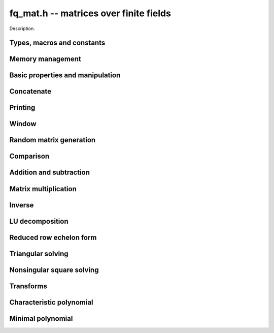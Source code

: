 .. _fq-mat:

**fq_mat.h** -- matrices over finite fields
===============================================================================

Description.

Types, macros and constants
-------------------------------------------------------------------------------

.. type:: fq_mat_struct

.. type:: fq_mat_t

    Description.

Memory management
--------------------------------------------------------------------------------


.. function:: void fq_mat_init(fq_mat_t mat, slong rows, slong cols, const fq_ctx_t ctx)

    Initialises ``mat`` to a ``rows``-by-``cols`` matrix with
    coefficients in `\mathbf{F}_{q}` given by ``ctx``. All elements
    are set to zero.

.. function:: void fq_mat_init_set(fq_mat_t mat, fq_mat_t src, const fq_ctx_t ctx)

    Initialises ``mat`` and sets its dimensions and elements to
    those of ``src``.

.. function:: void fq_mat_clear(fq_mat_t mat, const fq_ctx_t ctx)

    Clears the matrix and releases any memory it used. The matrix
    cannot be used again until it is initialised. This function must be
    called exactly once when finished using an ``fq_mat_t`` object.

.. function:: void fq_mat_set(fq_mat_t mat, fq_mat_t src, const fq_ctx_t ctx)

    Sets ``mat`` to a copy of ``src``. It is assumed
    that ``mat`` and ``src`` have identical dimensions.


Basic properties and manipulation
--------------------------------------------------------------------------------


.. function:: fq_struct * fq_mat_entry(fq_mat_t mat, slong i, slong j)

    Directly accesses the entry in ``mat`` in row `i` and column `j`,
    indexed from zero. No bounds checking is performed.

.. function:: void fq_mat_entry_set(fq_mat_t mat, slong i, slong j, fq_t x, const fq_ctx_t ctx)

    Sets the entry in ``mat`` in row `i` and column `j` to ``x``.

.. function:: slong fq_mat_nrows(fq_mat_t mat, const fq_ctx_t ctx)

    Returns the number of rows in ``mat``.

.. function:: slong fq_mat_ncols(fq_mat_t mat, const fq_ctx_t ctx)

    Returns the number of columns in ``mat``.

.. function:: void fq_mat_swap(fq_mat_t mat1, fq_mat_t mat2, const fq_ctx_t ctx)

    Swaps two matrices. The dimensions of ``mat1`` and ``mat2``
    are allowed to be different.

.. function:: void fq_mat_zero(fq_mat_t mat, const fq_ctx_t ctx)

    Sets all entries of ``mat`` to 0.

.. function:: void fq_mat_swap_rows(fq_mat_t, slong * perm, slong r, slong r)
    
    Swaps rows ``r`` and ``s`` of ``mat``.  If ``perm`` is non-``NULL``, the
    permutation of the rows will also be applied to ``perm``.

.. function:: void fq_mat_swap_cols(fq_mat_t, slong * perm, slong r, slong r)
    
    Swaps columns ``r`` and ``s`` of ``mat``.  If ``perm`` is non-``NULL``, the
    permutation of the columns will also be applied to ``perm``.

.. function:: void fq_mat_invert_rows(fq_mat_t, slong * perm)
    
    Swaps rows ``i`` and ``r - i`` of ``mat`` for ``0 <= i < r/2``, where
    ``r`` is the number of rows of ``mat``. If ``perm`` is non-``NULL``, the
    permutation of the rows will also be applied to ``perm``.

.. function:: void fq_mat_invert_cols(fq_mat_t, slong * perm)
    
    Swaps columns ``i`` and ``c - i`` of ``mat`` for ``0 <= i < c/2``, where
    ``c`` is the number of columns of ``mat``. If ``perm`` is non-``NULL``, the
    permutation of the columns will also be applied to ``perm``.

Concatenate
--------------------------------------------------------------------------------


.. function:: void fq_mat_concat_vertical(fq_mat_t res, const fq_mat_t mat1, const fq_mat_t mat2, const fq_ctx_t ctx)

    Sets ``res`` to vertical concatenation of (``mat1``, ``mat2``) in that order. Matrix dimensions : ``mat1`` : `m \times n`, ``mat2`` : `k \times n`, ``res`` : `(m + k) \times n`.

.. function:: void fq_mat_concat_horizontal(fq_mat_t res, const fq_mat_t mat1, const fq_mat_t mat2, const fq_ctx_t ctx)

    Sets ``res`` to horizontal concatenation of (``mat1``, ``mat2``) in that order. Matrix dimensions : ``mat1`` : `m \times n`, ``mat2`` : `m \times k`, ``res``  : `m \times (n + k)`.


Printing
--------------------------------------------------------------------------------


.. function:: void fq_mat_print_pretty(const fq_mat_t mat, const fq_ctx_t ctx)

    Pretty-prints ``mat`` to ``stdout``. A header is printed
    followed by the rows enclosed in brackets.

.. function:: int fq_mat_fprint_pretty(FILE * file, const fq_mat_t mat, const fq_ctx_t ctx)

    Pretty-prints ``mat`` to ``file``. A header is printed
    followed by the rows enclosed in brackets.

    In case of success, returns a positive value.  In case of failure,
    returns a non-positive value.

.. function:: void fq_mat_print(const fq_mat_t mat, const fq_ctx_t ctx)

    Prints ``mat`` to ``stdout``. A header is printed followed
    by the rows enclosed in brackets.

.. function:: int fq_mat_fprint(FILE * file, const fq_mat_t mat, const fq_ctx_t ctx)

    Prints ``mat`` to ``file``. A header is printed followed by
    the rows enclosed in brackets.

    In case of success, returns a positive value.  In case of failure,
    returns a non-positive value.


Window
--------------------------------------------------------------------------------


.. function:: void fq_mat_window_init(fq_mat_t window, const fq_mat_t mat, slong r1, slong c1, slong r2, slong c2, const fq_ctx_t ctx)

     Initializes the matrix ``window`` to be an ``r2 - r1`` by
     ``c2 - c1`` submatrix of ``mat`` whose ``(0,0)`` entry
     is the ``(r1, c1)`` entry of ``mat``.  The memory for the
     elements of ``window`` is shared with ``mat``.


.. function:: void fq_mat_window_clear(fq_mat_t window, const fq_ctx_t ctx)

     Clears the matrix ``window`` and releases any memory that it
     uses.  Note that the memory to the underlying matrix that
     ``window`` points to is not freed.



Random matrix generation
--------------------------------------------------------------------------------


.. function:: void fq_mat_randtest(fq_mat_t mat, flint_rand_t state, const fq_ctx_t ctx)

    Sets the elements of ``mat`` to random elements of
    `\mathbf{F}_{q}`, given by ``ctx``.

.. function:: int fq_mat_randpermdiag(fq_mat_t mat, fq_struct * diag, slong n, flint_rand_t state, const fq_ctx_t ctx)

    Sets ``mat`` to a random permutation of the diagonal matrix
    with `n` leading entries given by the vector ``diag``. It is
    assumed that the main diagonal of ``mat`` has room for at
    least `n` entries.

    Returns `0` or `1`, depending on whether the permutation is even
    or odd respectively.

.. function:: void fq_mat_randrank(fq_mat_t mat, slong rank, flint_rand_t state, const fq_ctx_t ctx)

    Sets ``mat`` to a random sparse matrix with the given rank,
    having exactly as many non-zero elements as the rank, with the
    non-zero elements being uniformly random elements of
    `\mathbf{F}_{q}`.

    The matrix can be transformed into a dense matrix with unchanged
    rank by subsequently calling :func:`fq_mat_randops`.

.. function:: void fq_mat_randops(fq_mat_t mat, slong count, flint_rand_t state, const fq_ctx_t ctx)

    Randomises ``mat`` by performing elementary row or column
    operations. More precisely, at most ``count`` random additions
    or subtractions of distinct rows and columns will be performed.
    This leaves the rank (and for square matrices, determinant)
    unchanged.

.. function:: void fq_mat_randtril(fq_mat_t mat, flint_rand_t state, int unit, const fq_ctx_t ctx)

    Sets ``mat`` to a random lower triangular matrix. If
    ``unit`` is 1, it will have ones on the main diagonal,
    otherwise it will have random nonzero entries on the main
    diagonal.

.. function:: void fq_mat_randtriu(fq_mat_t mat, flint_rand_t state, int unit, const fq_ctx_t ctx)

    Sets ``mat`` to a random upper triangular matrix. If
    ``unit`` is 1, it will have ones on the main diagonal,
    otherwise it will have random nonzero entries on the main
    diagonal.


Comparison
--------------------------------------------------------------------------------


.. function:: int fq_mat_equal(fq_mat_t mat1, fq_mat_t mat2, const fq_ctx_t ctx)

    Returns nonzero if mat1 and mat2 have the same dimensions and elements,
    and zero otherwise.

.. function:: int fq_mat_is_zero(const fq_mat_t mat, const fq_ctx_t ctx)

    Returns a non-zero value if all entries ``mat`` are zero, and
    otherwise returns zero.

.. function:: int fq_mat_is_empty(const fq_mat_t mat, const fq_ctx_t ctx)

    Returns a non-zero value if the number of rows or the number of
    columns in ``mat`` is zero, and otherwise returns zero.

.. function:: int fq_mat_is_square(const fq_mat_t mat, const fq_ctx_t ctx)

    Returns a non-zero value if the number of rows is equal to the
    number of columns in ``mat``, and otherwise returns zero.




Addition and subtraction
--------------------------------------------------------------------------------


.. function:: void fq_mat_add(fq_mat_t C, const fq_mat_t A, const fq_mat_t B, const fq_ctx_t ctx)

    Computes `C = A + B`. Dimensions must be identical.

.. function:: void fq_mat_sub(fq_mat_t C, const fq_mat_t A, const fq_mat_t B, const fq_ctx_t ctx)

    Computes `C = A - B`. Dimensions must be identical.

.. function:: void fq_mat_neg(fq_mat_t A, const fq_mat_t B, const fq_ctx_t ctx)

    Sets `B = -A`. Dimensions must be identical.


Matrix multiplication
--------------------------------------------------------------------------------


.. function:: void fq_mat_mul(fq_mat_t C, const fq_mat_t A, const fq_mat_t B, const fq_ctx_t ctx)

    Sets `C = AB`. Dimensions must be compatible for matrix
    multiplication.  Aliasing is allowed. This function automatically chooses
    between classical and KS multiplication.

.. function:: void fq_mat_mul_classical(fq_mat_t C, const fq_mat_t A, const fq_mat_t B, const fq_ctx_t ctx)

    Sets `C = AB`. Dimensions must be compatible for matrix multiplication.
    `C` is not allowed to be aliased with `A` or `B`. Uses classical
    matrix multiplication.

.. function:: void fq_mat_mul_KS(fq_mat_t C, const fq_mat_t A, const fq_mat_t B, const fq_ctx_t ctx)

    Sets `C = AB`. Dimensions must be compatible for matrix
    multiplication.  `C` is not allowed to be aliased with `A` or
    `B`. Uses Kronecker substitution to perform the multiplication
    over the integers.

.. function:: void fq_mat_submul(fq_mat_t D, const fq_mat_t C, const fq_mat_t A, const fq_mat_t B, const fq_ctx_t ctx)

    Sets `D = C + AB`. `C` and `D` may be aliased with each other but
    not with `A` or `B`.


Inverse
--------------------------------------------------------------------------------


.. function:: int fq_mat_inv(fq_mat_t B, fq_mat_t A, fq_ctx_t ctx)

    Sets `B = A^{-1}` and returns `1` if `A` is invertible. If `A` is singular,
    returns `0` and sets the elements of `B` to undefined values.

    `A` and `B` must be square matrices with the same dimensions.


LU decomposition
--------------------------------------------------------------------------------


.. function:: slong fq_mat_lu(slong * P, fq_mat_t A, int rank_check, const fq_ctx_t ctx)

    Computes a generalised LU decomposition `LU = PA` of a given
    matrix `A`, returning the rank of `A`.

    If `A` is a nonsingular square matrix, it will be overwritten with
    a unit diagonal lower triangular matrix `L` and an upper
    triangular matrix `U` (the diagonal of `L` will not be stored
    explicitly).

    If `A` is an arbitrary matrix of rank `r`, `U` will be in row
    echelon form having `r` nonzero rows, and `L` will be lower
    triangular but truncated to `r` columns, having implicit ones on
    the `r` first entries of the main diagonal. All other entries will
    be zero.

    If a nonzero value for ``rank_check`` is passed, the function
    will abandon the output matrix in an undefined state and return 0
    if `A` is detected to be rank-deficient.

    This function calls ``fq_mat_lu_recursive``.

.. function:: slong fq_mat_lu_classical(slong * P, fq_mat_t A, int rank_check, const fq_ctx_t ctx)

    Computes a generalised LU decomposition `LU = PA` of a given
    matrix `A`, returning the rank of `A`. The behavior of this
    function is identical to that of ``fq_mat_lu``. Uses Gaussian
    elimination.

.. function:: slong fq_mat_lu_recursive(slong * P, fq_mat_t A, int rank_check, const fq_ctx_t ctx)

    Computes a generalised LU decomposition `LU = PA` of a given
    matrix `A`, returning the rank of `A`. The behavior of this
    function is identical to that of ``fq_mat_lu``. Uses recursive
    block decomposition, switching to classical Gaussian elimination
    for sufficiently small blocks.


Reduced row echelon form
--------------------------------------------------------------------------------


.. function:: slong fq_mat_rref(fq_mat_t A, const fq_ctx_t ctx)

    Puts `A` in reduced row echelon form and returns the rank of `A`.

    The rref is computed by first obtaining an unreduced row echelon
    form via LU decomposition and then solving an additional
    triangular system.

.. function:: slong fq_mat_reduce_row(fq_mat_t A, slong * P, slong * L, slong n, const fq_ctx_t ctx)

    Reduce row n of the matrix `A`, assuming the prior rows are in Gauss
    form. However those rows may not be in order. The entry `i` of the array
    `P` is the row of `A` which has a pivot in the `i`-th column. If no such
    row exists, the entry of `P` will be `-1`. The function returns the column
    in which the `n`-th row has a pivot after reduction. This will always be
    chosen to be the first available column for a pivot from the left. This
    information is also updated in `P`. Entry `i` of the array `L` contains the
    number of possibly nonzero columns of `A` row `i`. This speeds up reduction
    in the case that `A` is chambered on the right. Otherwise the entries of
    `L` can all be set to the number of columns of `A`. We require the entries
    of `L` to be monotonic increasing.


Triangular solving
--------------------------------------------------------------------------------


.. function:: void fq_mat_solve_tril(fq_mat_t X, const fq_mat_t L, const fq_mat_t B, int unit, const fq_ctx_t ctx)

    Sets `X = L^{-1} B` where `L` is a full rank lower triangular
    square matrix. If ``unit`` = 1, `L` is assumed to have ones on
    its main diagonal, and the main diagonal will not be read.  `X`
    and `B` are allowed to be the same matrix, but no other aliasing
    is allowed. Automatically chooses between the classical and
    recursive algorithms.

.. function:: void fq_mat_solve_tril_classical(fq_mat_t X, const fq_mat_t L, const fq_mat_t B, int unit, const fq_ctx_t ctx)

    Sets `X = L^{-1} B` where `L` is a full rank lower triangular
    square matrix. If ``unit`` = 1, `L` is assumed to have ones on
    its main diagonal, and the main diagonal will not be read.  `X`
    and `B` are allowed to be the same matrix, but no other aliasing
    is allowed. Uses forward substitution.

.. function:: void fq_mat_solve_tril_recursive(fq_mat_t X, const fq_mat_t L, const fq_mat_t B, int unit, const fq_ctx_t ctx)

    Sets `X = L^{-1} B` where `L` is a full rank lower triangular
    square matrix. If ``unit`` = 1, `L` is assumed to have ones on
    its main diagonal, and the main diagonal will not be read.  `X`
    and `B` are allowed to be the same matrix, but no other aliasing
    is allowed.

    Uses the block inversion formula

    .. math ::
        \begin{pmatrix} A & 0 \\ C & D \end{pmatrix}^{-1}
        \begin{pmatrix} X \\ Y \end{pmatrix} =
        \begin{pmatrix} A^{-1} X \\ D^{-1} ( Y - C A^{-1} X ) \end{pmatrix}
      

    to reduce the problem to matrix multiplication and triangular
    solving of smaller systems.

.. function:: void fq_mat_solve_triu(fq_mat_t X, const fq_mat_t U, const fq_mat_t B, int unit, const fq_ctx_t ctx)

    Sets `X = U^{-1} B` where `U` is a full rank upper triangular
    square matrix. If ``unit`` = 1, `U` is assumed to have ones on
    its main diagonal, and the main diagonal will not be read.  `X`
    and `B` are allowed to be the same matrix, but no other aliasing
    is allowed. Automatically chooses between the classical and
    recursive algorithms.

.. function:: void fq_mat_solve_triu_classical(fq_mat_t X, const fq_mat_t U, const fq_mat_t B, int unit, const fq_ctx_t ctx)

    Sets `X = U^{-1} B` where `U` is a full rank upper triangular
    square matrix. If ``unit`` = 1, `U` is assumed to have ones on
    its main diagonal, and the main diagonal will not be read.  `X`
    and `B` are allowed to be the same matrix, but no other aliasing
    is allowed. Uses forward substitution.

.. function:: void fq_mat_solve_triu_recursive(fq_mat_t X, const fq_mat_t U, const fq_mat_t B, int unit, const fq_ctx_t ctx)

    Sets `X = U^{-1} B` where `U` is a full rank upper triangular
    square matrix. If ``unit`` = 1, `U` is assumed to have ones on
    its main diagonal, and the main diagonal will not be read.  `X`
    and `B` are allowed to be the same matrix, but no other aliasing
    is allowed.

    Uses the block inversion formula

    .. math ::
        \begin{pmatrix} A & B \\ 0 & D \end{pmatrix}^{-1}
        \begin{pmatrix} X \\ Y \end{pmatrix} =
        \begin{pmatrix} A^{-1} (X - B D^{-1} Y) \\ D^{-1} Y \end{pmatrix}
    

    to reduce the problem to matrix multiplication and triangular
    solving of smaller systems.


Nonsingular square solving
--------------------------------------------------------------------------------


.. function:: int fq_mat_solve(fq_mat_t X, const fq_mat_t A, const fq_mat_t B, const fq_ctx_t ctx)

    Solves the matrix-matrix equation `AX = B`.

    Returns `1` if `A` has full rank; otherwise returns `0` and sets the
    elements of `X` to undefined values.


Transforms
--------------------------------------------------------------------------------


.. function:: void fq_mat_similarity(fq_mat_t M, slong r, fq_t d, fq_ctx_t ctx)

    Applies a similarity transform to the `n\times n` matrix `M` in-place.

    If `P` is the `n\times n` identity matrix the zero entries of whose row
    `r` (`0`-indexed) have been replaced by `d`, this transform is equivalent
    to `M = P^{-1}MP`.

    Similarity transforms preserve the determinant, characteristic polynomial
    and minimal polynomial.

    The value `d` is required to be reduced modulo the modulus of the entries
    in the matrix.


Characteristic polynomial
--------------------------------------------------------------------------------


.. function:: void fq_mat_charpoly_danilevsky(fq_poly_t p, const fq_mat_t M, const fq_ctx_t ctx)

    Compute the characteristic polynomial `p` of the matrix `M`. The matrix
    is assumed to be square.

.. function:: void fq_mat_charpoly(fq_poly_t p, const fq_mat_t M, const fq_ctx_t ctx)

    Compute the characteristic polynomial `p` of the matrix `M`. The matrix
    is required to be square, otherwise an exception is raised.


Minimal polynomial
--------------------------------------------------------------------------------


.. function:: void fq_mat_minpoly(fq_poly_t p, const fq_mat_t M, const fq_ctx_t ctx)

    Compute the minimal polynomial `p` of the matrix `M`. The matrix
    is required to be square, otherwise an exception is raised.

